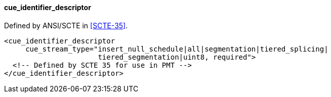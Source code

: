 ==== cue_identifier_descriptor

Defined by ANSI/SCTE in <<SCTE-35>>.

[source,xml]
----
<cue_identifier_descriptor
     cue_stream_type="insert_null_schedule|all|segmentation|tiered_splicing|
                      tiered_segmentation|uint8, required">
  <!-- Defined by SCTE 35 for use in PMT -->
</cue_identifier_descriptor>
----
